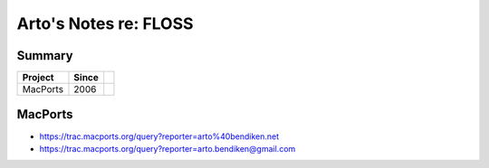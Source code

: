 **********************
Arto's Notes re: FLOSS
**********************

Summary
=======

=============== ===== ==========================================================
Project         Since
=============== ===== ==========================================================
MacPorts        2006
=============== ===== ==========================================================

MacPorts
========

* https://trac.macports.org/query?reporter=arto%40bendiken.net
* https://trac.macports.org/query?reporter=arto.bendiken@gmail.com

